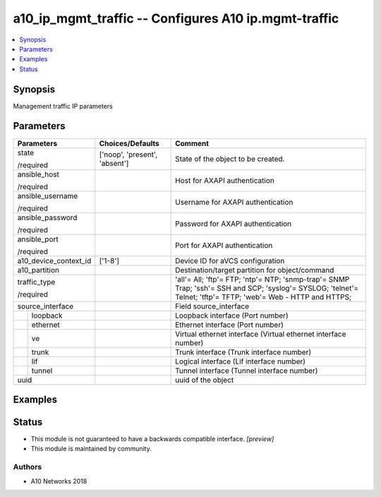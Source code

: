 .. _a10_ip_mgmt_traffic_module:


a10_ip_mgmt_traffic -- Configures A10 ip.mgmt-traffic
=====================================================

.. contents::
   :local:
   :depth: 1


Synopsis
--------

Management traffic IP parameters






Parameters
----------

+-----------------------+-------------------------------+----------------------------------------------------------------------------------------------------------------------------------------------------------------+
| Parameters            | Choices/Defaults              | Comment                                                                                                                                                        |
|                       |                               |                                                                                                                                                                |
|                       |                               |                                                                                                                                                                |
+=======================+===============================+================================================================================================================================================================+
| state                 | ['noop', 'present', 'absent'] | State of the object to be created.                                                                                                                             |
|                       |                               |                                                                                                                                                                |
| /required             |                               |                                                                                                                                                                |
+-----------------------+-------------------------------+----------------------------------------------------------------------------------------------------------------------------------------------------------------+
| ansible_host          |                               | Host for AXAPI authentication                                                                                                                                  |
|                       |                               |                                                                                                                                                                |
| /required             |                               |                                                                                                                                                                |
+-----------------------+-------------------------------+----------------------------------------------------------------------------------------------------------------------------------------------------------------+
| ansible_username      |                               | Username for AXAPI authentication                                                                                                                              |
|                       |                               |                                                                                                                                                                |
| /required             |                               |                                                                                                                                                                |
+-----------------------+-------------------------------+----------------------------------------------------------------------------------------------------------------------------------------------------------------+
| ansible_password      |                               | Password for AXAPI authentication                                                                                                                              |
|                       |                               |                                                                                                                                                                |
| /required             |                               |                                                                                                                                                                |
+-----------------------+-------------------------------+----------------------------------------------------------------------------------------------------------------------------------------------------------------+
| ansible_port          |                               | Port for AXAPI authentication                                                                                                                                  |
|                       |                               |                                                                                                                                                                |
| /required             |                               |                                                                                                                                                                |
+-----------------------+-------------------------------+----------------------------------------------------------------------------------------------------------------------------------------------------------------+
| a10_device_context_id | ['1-8']                       | Device ID for aVCS configuration                                                                                                                               |
|                       |                               |                                                                                                                                                                |
|                       |                               |                                                                                                                                                                |
+-----------------------+-------------------------------+----------------------------------------------------------------------------------------------------------------------------------------------------------------+
| a10_partition         |                               | Destination/target partition for object/command                                                                                                                |
|                       |                               |                                                                                                                                                                |
|                       |                               |                                                                                                                                                                |
+-----------------------+-------------------------------+----------------------------------------------------------------------------------------------------------------------------------------------------------------+
| traffic_type          |                               | 'all'= All; 'ftp'= FTP; 'ntp'= NTP; 'snmp-trap'= SNMP Trap; 'ssh'= SSH and SCP; 'syslog'= SYSLOG; 'telnet'= Telnet; 'tftp'= TFTP; 'web'= Web - HTTP and HTTPS; |
|                       |                               |                                                                                                                                                                |
| /required             |                               |                                                                                                                                                                |
+-----------------------+-------------------------------+----------------------------------------------------------------------------------------------------------------------------------------------------------------+
| source_interface      |                               | Field source_interface                                                                                                                                         |
|                       |                               |                                                                                                                                                                |
|                       |                               |                                                                                                                                                                |
+---+-------------------+-------------------------------+----------------------------------------------------------------------------------------------------------------------------------------------------------------+
|   | loopback          |                               | Loopback interface (Port number)                                                                                                                               |
|   |                   |                               |                                                                                                                                                                |
|   |                   |                               |                                                                                                                                                                |
+---+-------------------+-------------------------------+----------------------------------------------------------------------------------------------------------------------------------------------------------------+
|   | ethernet          |                               | Ethernet interface (Port number)                                                                                                                               |
|   |                   |                               |                                                                                                                                                                |
|   |                   |                               |                                                                                                                                                                |
+---+-------------------+-------------------------------+----------------------------------------------------------------------------------------------------------------------------------------------------------------+
|   | ve                |                               | Virtual ethernet interface (Virtual ethernet interface number)                                                                                                 |
|   |                   |                               |                                                                                                                                                                |
|   |                   |                               |                                                                                                                                                                |
+---+-------------------+-------------------------------+----------------------------------------------------------------------------------------------------------------------------------------------------------------+
|   | trunk             |                               | Trunk interface (Trunk interface number)                                                                                                                       |
|   |                   |                               |                                                                                                                                                                |
|   |                   |                               |                                                                                                                                                                |
+---+-------------------+-------------------------------+----------------------------------------------------------------------------------------------------------------------------------------------------------------+
|   | lif               |                               | Logical interface (Lif interface number)                                                                                                                       |
|   |                   |                               |                                                                                                                                                                |
|   |                   |                               |                                                                                                                                                                |
+---+-------------------+-------------------------------+----------------------------------------------------------------------------------------------------------------------------------------------------------------+
|   | tunnel            |                               | Tunnel interface (Tunnel interface number)                                                                                                                     |
|   |                   |                               |                                                                                                                                                                |
|   |                   |                               |                                                                                                                                                                |
+---+-------------------+-------------------------------+----------------------------------------------------------------------------------------------------------------------------------------------------------------+
| uuid                  |                               | uuid of the object                                                                                                                                             |
|                       |                               |                                                                                                                                                                |
|                       |                               |                                                                                                                                                                |
+-----------------------+-------------------------------+----------------------------------------------------------------------------------------------------------------------------------------------------------------+







Examples
--------

.. code-block:: yaml+jinja

    





Status
------




- This module is not guaranteed to have a backwards compatible interface. *[preview]*


- This module is maintained by community.



Authors
~~~~~~~

- A10 Networks 2018

